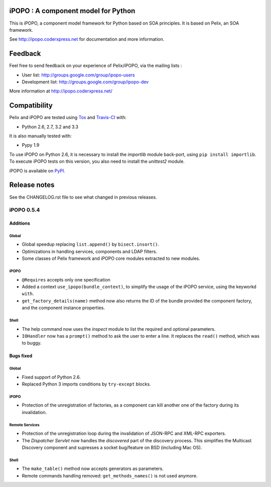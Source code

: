 iPOPO : A component model for Python
####################################

This is iPOPO, a component model framework for Python based on SOA principles.
It is based on Pelix, an SOA framework.

See http://ipopo.coderxpress.net for documentation and more information.

Feedback
########

Feel free to send feedback on your experience of Pelix/iPOPO, via the mailing
lists :

* User list:        http://groups.google.com/group/ipopo-users
* Development list: http://groups.google.com/group/ipopo-dev

More information at http://ipopo.coderxpress.net/


Compatibility
#############

Pelix and iPOPO are tested using `Tox <http://testrun.org/tox/latest/>`_ and
`Travis-CI <https://travis-ci.org/tcalmant/ipopo>`_ with:

* Python 2.6, 2.7, 3.2 and 3.3

  .. image:: https://travis-ci.org/tcalmant/ipopo.png?branch=master
     :target: https://travis-ci.org/tcalmant/ipopo

It is also manually tested with:

* Pypy 1.9

To use iPOPO on Python 2.6, it is necessary to install the *importlib* module
back-port, using ``pip install importlib``.
To execute iPOPO tests on this version, you also need to install the *unittest2*
module.

iPOPO is available on `PyPI <http://pypi.python.org/pypi/iPOPO>`_.


Release notes
#############

See the CHANGELOG.rst file to see what changed in previous releases.

iPOPO 0.5.4
***********

Additions
=========

Global
------

* Global speedup replacing ``list.append()`` by ``bisect.insort()``.
* Optimizations in handling services, components and LDAP filters.
* Some classes of Pelix framework and iPOPO core modules extracted to new
  modules.

iPOPO
-----

* ``@Requires`` accepts only one specification
* Added a context ``use_ipopo(bundle_context)``, to simplify the usage of the
  iPOPO service, using the keyworkd ``with``.
* ``get_factory_details(name)`` method now also returns the ID of the bundle
  provided the component factory, and the component instance properties.

Shell
-----

* The help command now uses the *inspect* module to list the required and
  optional parameters.
* ``IOHandler`` now has a ``prompt()`` method to ask the user to enter a line.
  It replaces the ``read()`` method, which was to buggy.

Bugs fixed
==========

Global
------

* Fixed support of Python 2.6.
* Replaced Python 3 imports conditions by ``try-except`` blocks.

iPOPO
-----

* Protection of the unregistration of factories, as a component can kill
  another one of the factory during its invalidation.

Remote Services
---------------

* Protection of the unregistration loop during the invalidation of JSON-RPC and
  XML-RPC exporters.
* The *Dispatcher Servlet* now handles the *discovered* part of the discovery
  process. This simplifies the Multicast Discovery component and supresses a
  socket bug/feature on BSD (including Mac OS).

Shell
-----

* The ``make_table()`` method now accepts generators as parameters.
* Remote commands handling removed: ``get_methods_names()`` is not used anymore.
